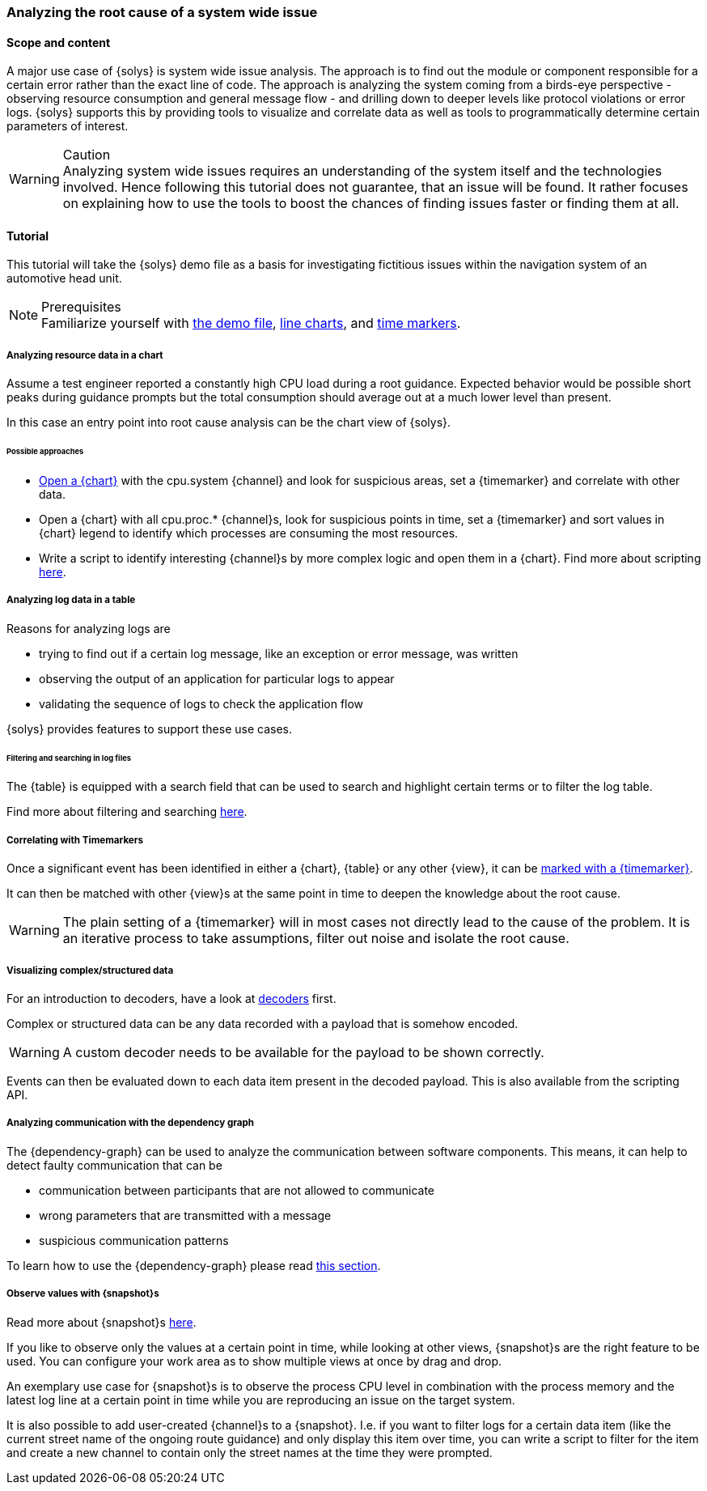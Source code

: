 ////
Copyright (C) 2018 Elektrobit Automotive GmbH

This program and the accompanying materials are made
available under the terms of the Eclipse Public License 2.0
which is available at https://www.eclipse.org/legal/epl-2.0/

SPDX-License-Identifier: EPL-2.0
////
=== Analyzing the root cause of a system wide issue

==== Scope and content

A major use case of {solys} is system wide issue analysis. The approach is to
find out the module or component responsible for a certain error rather than the
exact line of code. The approach is analyzing the system coming from a birds-eye
perspective - observing resource consumption and general message flow - and
drilling down to deeper levels like protocol violations or error logs.
{solys} supports this by providing tools to visualize and correlate data as well
as tools to programmatically determine certain parameters of interest.

.Caution
[WARNING]
Analyzing system wide issues requires an understanding of the system itself and
the technologies involved. Hence following this tutorial does not guarantee,
that an issue will be found. It rather focuses on explaining how to use the tools
to boost the chances of finding issues faster or finding them at all.

==== Tutorial

This tutorial will take the {solys} demo file as a basis for investigating
fictitious issues within the navigation system of an automotive head unit.

.Prerequisites
[NOTE]
Familiarize yourself with
<<./index.adoc#anchor-demo-file, the demo file>>,
<<./index.adoc#anchor-line-charts, line charts>>, and
<<./index.adoc#anchor-time_markers, time markers>>.


===== Analyzing resource data in a chart

Assume a test engineer reported a constantly high CPU load during a root guidance.
Expected behavior would be possible short peaks during guidance prompts but the
total consumption should average out at a much lower level than present.

In this case an entry point into root cause analysis can be the chart view of {solys}.

//video::../resources/demo-file-process-chart.mp4[width=840]

====== Possible approaches

* <<./index.adoc#anchor-line-charts, Open a {chart}>> with the cpu.system
{channel} and look for suspicious areas, set a {timemarker} and correlate with other
data.

* Open a {chart} with all cpu.proc.* {channel}s, look for suspicious points in time,
set a {timemarker} and sort values in {chart} legend to identify which processes
are consuming the most resources.

* Write a script to identify interesting {channel}s by more complex logic and open
them in a {chart}. Find more about scripting <<./index.adoc#anchor-using_the_api, here>>.

===== Analyzing log data in a table

Reasons for analyzing logs are

* trying to find out if a certain log message, like an exception or error message,
was written

* observing the output of an application for particular logs to appear

* validating the sequence of logs to check the application flow

{solys} provides features to support these use cases.

====== Filtering and searching in log files

The {table} is equipped with a search field that can be used to search and highlight
certain terms or to filter the log table.

Find more about filtering and searching <<./index.adoc#anchor-filter-and-search, here>>.

===== Correlating with Timemarkers

Once a significant event has been identified in either a {chart}, {table} or
any other {view}, it can be <<./index.adoc#anchor-time-markers, marked with a {timemarker}>>.

It can then be matched with other {view}s at the same point in time to deepen
the knowledge about the root cause.

[WARNING]
The plain setting of a {timemarker} will in most cases not directly lead to the
cause of the problem. It is an iterative process to take assumptions, filter out
noise and isolate the root cause.

===== Visualizing complex/structured data

For an introduction to decoders, have a look at
<<./index.adoc#anchor-decoders, decoders>> first.

Complex or structured data can be any data recorded with a payload that is somehow
encoded.

[WARNING]
A custom decoder needs to be available for the payload to be shown correctly.

Events can then be evaluated down to each data item present in the decoded payload.
This is also available from the scripting API.

===== Analyzing communication with the dependency graph

The {dependency-graph} can be used to analyze the communication between software
components. This means, it can help to detect faulty communication that can be

* communication between participants that are not allowed to communicate
* wrong parameters that are transmitted with a message
* suspicious communication patterns

To learn how to use the {dependency-graph} please read
<<./index.adoc#anchor-dependency-graph, this section>>.

===== Observe values with {snapshot}s

Read more about {snapshot}s <<./index.adoc#anchor-snapshots, here>>.

If you like to observe only the values at a certain point in time, while looking
at other views, {snapshot}s are the right feature to be used. You can configure
your work area as to show multiple views at once by drag and drop.

An exemplary use case for {snapshot}s is to observe the process CPU level
in combination with the process memory and the latest log line at a certain point
in time while you are reproducing an issue on the target system.

It is also possible to add user-created {channel}s to a {snapshot}. I.e. if you
want to filter logs for a certain data item (like the current street name of the
ongoing route guidance) and only display this item over time, you can write a
script to filter for the item and create a new channel to contain only the street
names at the time they were prompted.
